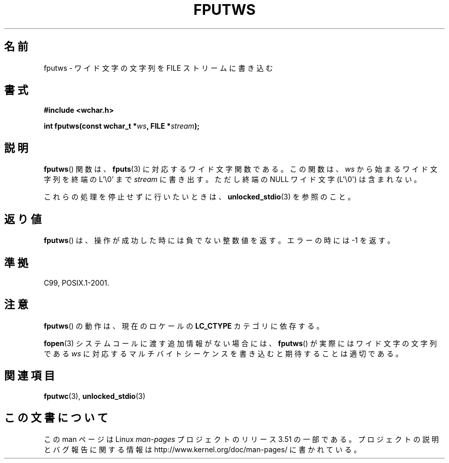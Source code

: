 .\" Copyright (c) Bruno Haible <haible@clisp.cons.org>
.\"
.\" %%%LICENSE_START(GPLv2+_DOC_ONEPARA)
.\" This is free documentation; you can redistribute it and/or
.\" modify it under the terms of the GNU General Public License as
.\" published by the Free Software Foundation; either version 2 of
.\" the License, or (at your option) any later version.
.\" %%%LICENSE_END
.\"
.\" References consulted:
.\"   GNU glibc-2 source code and manual
.\"   Dinkumware C library reference http://www.dinkumware.com/
.\"   OpenGroup's Single UNIX specification http://www.UNIX-systems.org/online.html
.\"   ISO/IEC 9899:1999
.\"
.\"*******************************************************************
.\"
.\" This file was generated with po4a. Translate the source file.
.\"
.\"*******************************************************************
.TH FPUTWS 3 2011\-09\-28 GNU "Linux Programmer's Manual"
.SH 名前
fputws \- ワイド文字の文字列を FILE ストリームに書き込む
.SH 書式
.nf
\fB#include <wchar.h>\fP
.sp
\fBint fputws(const wchar_t *\fP\fIws\fP\fB, FILE *\fP\fIstream\fP\fB);\fP
.fi
.SH 説明
\fBfputws\fP()  関数は、 \fBfputs\fP(3)  に対応するワイド文字関数である。 この関数は、\fIws\fP から始まるワイド文字列を終端の
L'\e0' まで \fIstream\fP に書き出す。ただし終端の NULL ワイド文字 (L\(aq\e0\(aq) は含まれない。
.PP
これらの処理を停止せずに行いたいときは、 \fBunlocked_stdio\fP(3) を参照のこと。
.SH 返り値
\fBfputws\fP()  は、操作が成功した時には負でない整数値を返す。エラーの時 には \-1 を返す。
.SH 準拠
C99, POSIX.1\-2001.
.SH 注意
\fBfputws\fP()  の動作は、現在のロケールの \fBLC_CTYPE\fP カテゴリに依存する。
.PP
\fBfopen\fP(3)  システムコールに渡す追加情報がない場合には、 \fBfputws\fP()  が実際 にはワイド文字の文字列である \fIws\fP
に対応するマルチバイトシーケンス を書き込むと期待することは適切である。
.SH 関連項目
\fBfputwc\fP(3), \fBunlocked_stdio\fP(3)
.SH この文書について
この man ページは Linux \fIman\-pages\fP プロジェクトのリリース 3.51 の一部
である。プロジェクトの説明とバグ報告に関する情報は
http://www.kernel.org/doc/man\-pages/ に書かれている。
